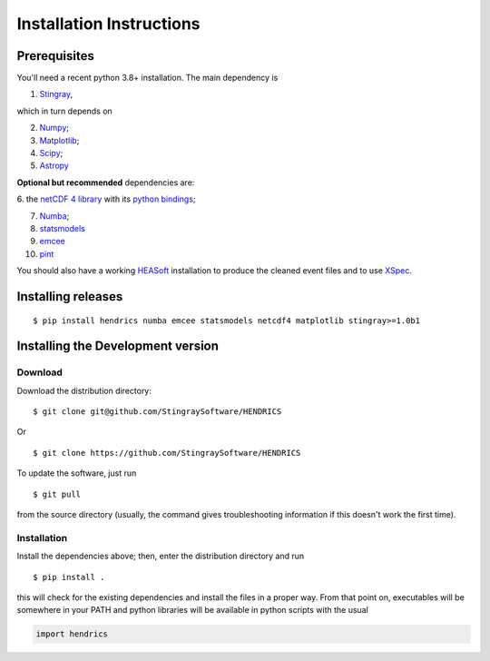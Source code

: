 Installation Instructions
=========================

Prerequisites
-------------

You'll need a recent python 3.8+ installation.
The main dependency is

1. `Stingray <https://github.com/stingraysoftware/stingray>`__,

which in turn depends on

2. `Numpy <https://www.numpy.org/>`__;

3. `Matplotlib <https://matplotlib.org/>`__;

4. `Scipy <https://scipy.org/>`__;

5. `Astropy <https://www.astropy.org/>`__

**Optional but recommended** dependencies are:

6. the `netCDF 4 library <https://www.unidata.ucar.edu/software/netcdf/>`__ with its
`python bindings <https://github.com/Unidata/netcdf4-python>`__;

7. `Numba <https://numba.pydata.org>`__;

8. `statsmodels <https://www.statsmodels.org/stable/index.html>`__

9. `emcee <https://emcee.readthedocs.io/en/stable/>`__

10. `pint <https://github.com/nanograv/pint/>`__

You should also
have a working `HEASoft <https://heasarc.gsfc.nasa.gov/lheasoft/>`__
installation to produce the cleaned event files and to use
`XSpec <https://heasarc.gsfc.nasa.gov/xanadu/xspec/>`__.

Installing releases
-------------------
::

    $ pip install hendrics numba emcee statsmodels netcdf4 matplotlib stingray>=1.0b1


Installing the Development version
----------------------------------

Download
~~~~~~~~

Download the distribution directory:

::

    $ git clone git@github.com/StingraySoftware/HENDRICS

Or

::

    $ git clone https://github.com/StingraySoftware/HENDRICS

To update the software, just run

::

    $ git pull

from the source directory (usually, the command gives troubleshooting
information if this doesn't work the first time).

Installation
~~~~~~~~~~~~

Install the dependencies above; then, enter the distribution directory and run

::

    $ pip install .

this will check for the existing dependencies and install the files in a
proper way. From that point on, executables will be somewhere in your
PATH and python libraries will be available in python scripts with the
usual

.. code-block :: python

    import hendrics

